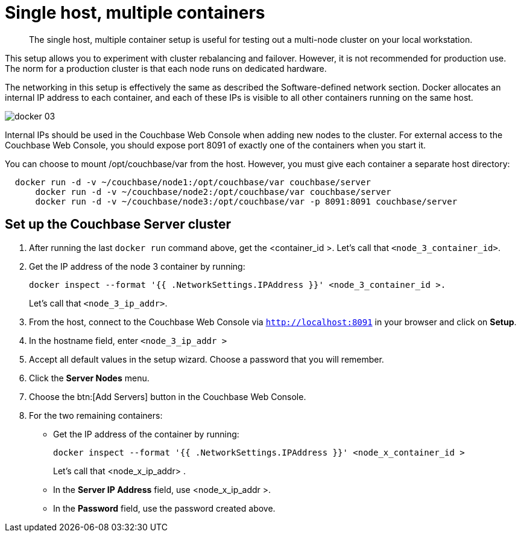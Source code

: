 [#topic_wxx_g1c_ys]
= Single host, multiple containers

[abstract]
The single host, multiple container setup is useful for testing out a multi-node cluster on your local workstation.

This setup allows you to experiment with cluster rebalancing and failover.
However, it is not recommended for production use.
The norm for a production cluster is that each node runs on dedicated hardware.

The networking in this setup is effectively the same as described the Software-defined network section.
Docker allocates an internal IP address to each container, and each of these IPs is visible to all other containers running on the same host.

[#image_plq_cp3_ys]
image::docker-03.png[]

Internal IPs should be used in the Couchbase Web Console when adding new nodes to the cluster.
For external access to the Couchbase Web Console, you should expose port 8091 of exactly one of the containers when you start it.

You can choose to mount /opt/couchbase/var from the host.
However, you must give each container a separate host directory:

----
  docker run -d -v ~/couchbase/node1:/opt/couchbase/var couchbase/server
      docker run -d -v ~/couchbase/node2:/opt/couchbase/var couchbase/server
      docker run -d -v ~/couchbase/node3:/opt/couchbase/var -p 8091:8091 couchbase/server
----

== Set up the Couchbase Server cluster

. After running the last [.cmd]`docker run` command above, get the <container_id >.
Let's call that `<node_3_container_id>`.
. Get the IP address of the node 3 container by running:
+
----
docker inspect --format '{{ .NetworkSettings.IPAddress }}' <node_3_container_id >.
----
+
Let's call that `<node_3_ip_addr>`.

. From the host, connect to the Couchbase Web Console via `http://localhost:8091` in your browser and click on [.uicontrol]*Setup*.
. In the hostname field, enter [.input]`<node_3_ip_addr >`
. Accept all default values in the setup wizard.
Choose a password that you will remember.
. Click the [.uicontrol]*Server Nodes* menu.
. Choose the btn:[Add Servers] button in the Couchbase Web Console.
. For the two remaining containers:
 ** Get the IP address of the container by running:
+
----
docker inspect --format '{{ .NetworkSettings.IPAddress }}' <node_x_container_id >
----
+
Let's call that <node_x_ip_addr> .

 ** In the [.uicontrol]*Server IP Address* field, use <node_x_ip_addr >.
 ** In the [.uicontrol]*Password* field, use the password created above.
